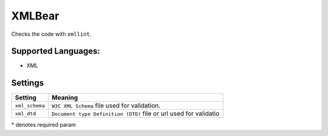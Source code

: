 **XMLBear**
===========

Checks the code with ``xmllint``.

Supported Languages:
-----

* XML

Settings
--------

+-----------------+----------------------------------------------+
| Setting         |  Meaning                                     |
+=================+==============================================+
|                 |                                              |
| ``xml_schema``  | ``W3C XML Schema`` file used for validation. +
|                 |                                              |
+-----------------+----------------------------------------------+
|                 |                                              |
| ``xml_dtd``     | ``Document type Definition (DTD)`` file or   |
|                 | url used for validatio                       |
|                 |                                              |
+-----------------+----------------------------------------------+

\* denotes required param